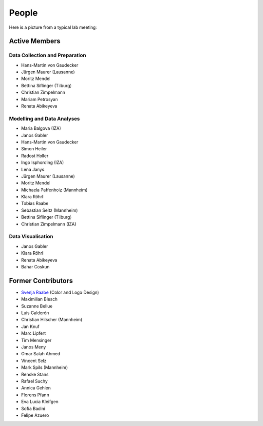 People
--------

Here is a picture from a typical lab meeting:

.. image:: _static/images/team_meeting.jpg
   :width: 600

Active Members
==============

Data Collection and Preparation
*******************************
* Hans-Martin von Gaudecker
* Jürgen Maurer (Lausanne)
* Moritz Mendel
* Bettina Siflinger (Tilburg)
* Christian Zimpelmann
* Mariam Petrosyan
* Renata Abikeyeva

Modelling and Data Analyses
***************************
* Maria Balgova (IZA)
* Janos Gabler
* Hans-Martin von Gaudecker
* Simon Heiler
* Radost Holler
* Ingo Isphording (IZA)
* Lena Janys
* Jürgen Maurer (Lausanne)
* Moritz Mendel
* Michaela Paffenholz (Mannheim)
* Klara Röhrl
* Tobias Raabe
* Sebastian Seitz (Mannheim)
* Bettina Siflinger (Tilburg)
* Christian Zimpelmann (IZA)

Data Visualisation
******************
* Janos Gabler
* Klara Röhrl
* Renata Abikeyeva
* Bahar Coskun

Former Contributors
===================

* `Svenja Raabe <https://www.linkedin.com/in/svenjaraabe/>`_ (Color and Logo Design)

* Maximilian Blesch
* Suzanne Bellue
* Luis Calderón
* Christian Hilscher (Mannheim)
* Jan Knuf
* Marc Lipfert
* Tim Mensinger
* Janos Meny
* Omar Salah Ahmed
* Vincent Selz
* Mark Spils (Mannheim)
* Renske Stans
* Rafael Suchy
* Annica Gehlen
* Florens Pfann
* Eva Lucia Kleifgen
* Sofia Badini
* Felipe Azuero
